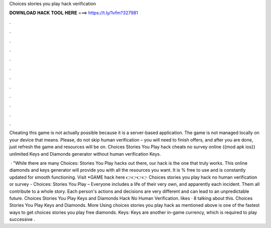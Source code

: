 Choices stories you play hack verification



𝐃𝐎𝐖𝐍𝐋𝐎𝐀𝐃 𝐇𝐀𝐂𝐊 𝐓𝐎𝐎𝐋 𝐇𝐄𝐑𝐄 ===> https://t.ly/1vfm?327981



.



.



.



.



.



.



.



.



.



.



.



.

Cheating this game is not actually possible because it is a server-based application. The game is not managed locally on your device that means. Please, do not skip human verification – you will need to finish offers, and after you are done, just refresh the game and resources will be on. Choices Stories You Play hack cheats no survey online {{mod apk ios}} unlimited Keys and Diamonds generator without human verification Keys.

 · "While there are many Choices: Stories You Play hacks out there, our hack is the one that truly works. This online diamonds and keys generator will provide you with all the resources you want. It is % free to use and is constantly updated for smooth functioning. Visit *GAME hack here 👉👉👉👉  Choices stories you play hack no human verification or survey - Choices: Stories You Play – Everyone includes a life of their very own, and apparently each incident. Them all contribute to a whole story. Each person's actions and decisions are very different and can lead to an unpredictable future. Choices Stories You Play Keys and Diamonds Hack No Human Verification. likes · 8 talking about this. Choices Stories You Play Keys and Diamonds. More Using choices stories you play hack as mentioned above is one of the fastest ways to get choices stories you play free diamonds. Keys: Keys are another in-game currency, which is required to play successive .
